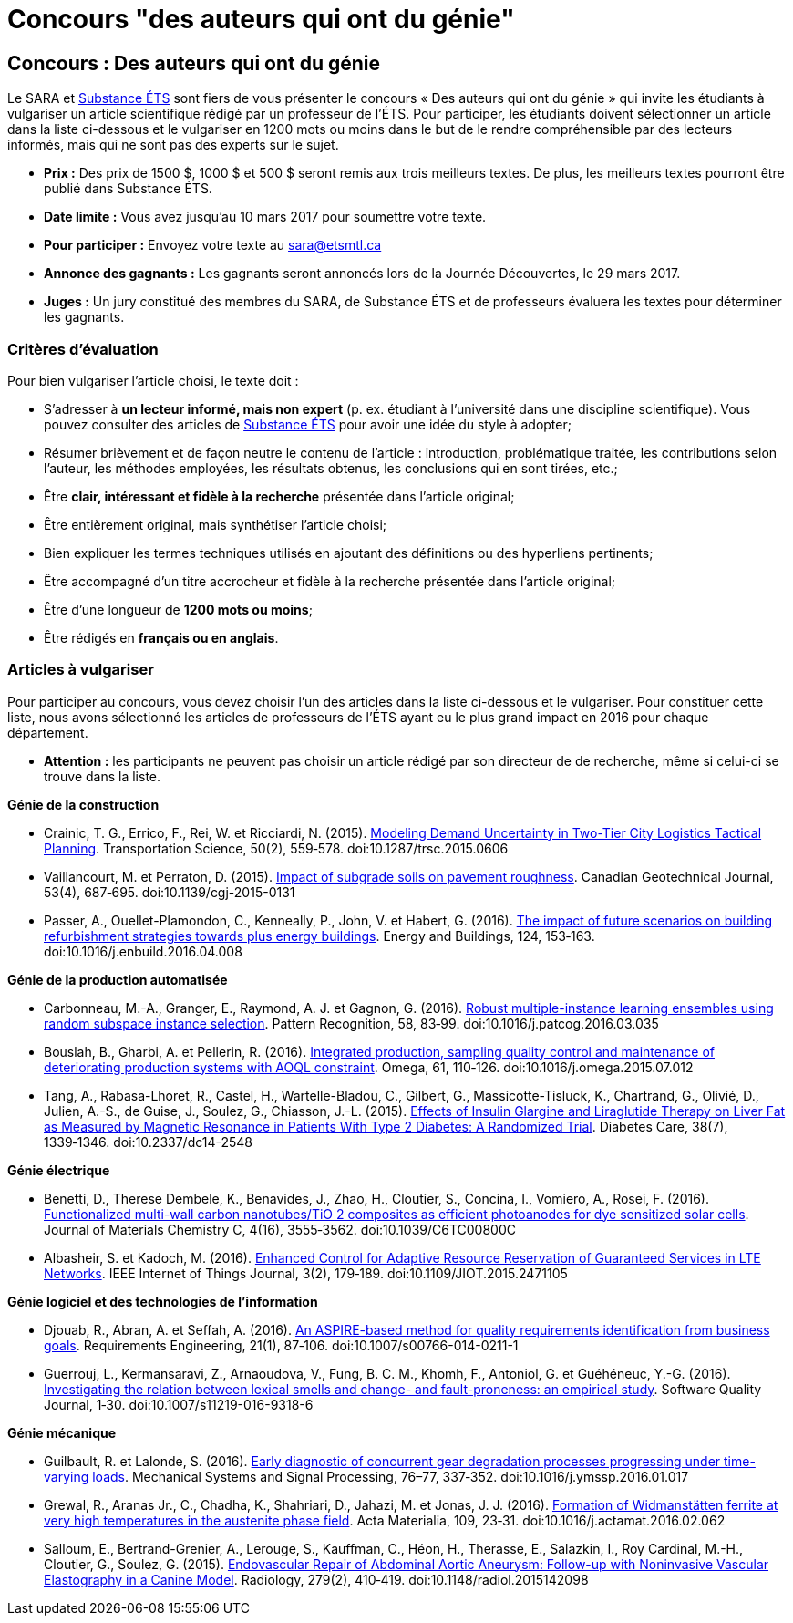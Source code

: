 = Concours "des auteurs qui ont du génie"
:awestruct-layout: default
:imagesdir: images

:homepage: http://sara.etsmtl.ca

== Concours : Des auteurs qui ont du génie

Le SARA et link:http://substance.etsmtl.ca/[Substance ÉTS] sont fiers de vous présenter le concours « Des auteurs qui ont du génie » qui invite les étudiants à vulgariser un article scientifique rédigé par un professeur de l’ÉTS. Pour participer, les étudiants doivent sélectionner un article dans la liste ci-dessous et le vulgariser en 1200 mots ou moins dans le but de le rendre compréhensible par des lecteurs informés, mais qui ne sont pas des experts sur le sujet.

* *Prix :* Des prix de 1500 $, 1000 $ et 500 $ seront remis aux trois meilleurs textes. De plus, les meilleurs textes pourront être publié dans Substance ÉTS.
* *Date limite :* Vous avez jusqu’au 10 mars 2017 pour soumettre votre texte.
* *Pour participer :* Envoyez votre texte au link:mailto:sara@etsmtl.ca[sara@etsmtl.ca]
* *Annonce des gagnants :* Les gagnants seront annoncés lors de la Journée Découvertes, le 29 mars 2017.
* *Juges :* Un jury constitué des membres du SARA, de Substance ÉTS et de professeurs évaluera les textes pour déterminer les gagnants.

=== Critères d'évaluation

Pour bien vulgariser l'article choisi, le texte doit : 

* S'adresser à *un lecteur informé, mais non expert* (p. ex. étudiant à l’université dans une discipline scientifique). Vous pouvez consulter des articles de link:http://substance.etsmtl.ca/[Substance ÉTS] pour avoir une idée du style à adopter;
* Résumer brièvement et de façon neutre le contenu de l'article : introduction, problématique traitée, les contributions selon l'auteur, les méthodes employées, les résultats obtenus, les conclusions qui en sont tirées, etc.;
* Être *clair, intéressant et fidèle à la recherche* présentée dans l'article original;
* Être entièrement original, mais synthétiser l'article choisi;
* Bien expliquer les termes techniques utilisés en ajoutant des définitions ou des hyperliens pertinents;
* Être accompagné d'un titre accrocheur et fidèle à la recherche présentée dans l'article original;
* Être d'une longueur de *1200 mots ou moins*;
* Être rédigés en *français ou en anglais*.


=== Articles à vulgariser

Pour participer au concours, vous devez choisir l'un des articles dans la liste ci-dessous et le vulgariser. Pour constituer cette liste, nous avons sélectionné les articles de professeurs de l'ÉTS ayant eu le plus grand impact en 2016 pour chaque département.

* *Attention :* les participants ne peuvent pas choisir un article rédigé par son directeur de de recherche, même si celui-ci se trouve dans la liste.

*Génie de la construction*

* Crainic, T. G., Errico, F., Rei, W. et Ricciardi, N. (2015). link:http://doi.org/10.1287/trsc.2015.0606[Modeling Demand Uncertainty in Two-Tier City Logistics Tactical Planning]. Transportation Science, 50(2), 559‑578. doi:10.1287/trsc.2015.0606
* Vaillancourt, M. et Perraton, D. (2015). link:http://doi.org/10.1139/cgj-2015-0131[Impact of subgrade soils on pavement roughness]. Canadian Geotechnical Journal, 53(4), 687‑695. doi:10.1139/cgj-2015-0131
* Passer, A., Ouellet-Plamondon, C., Kenneally, P., John, V. et Habert, G. (2016). link:http://doi.org/10.1016/j.enbuild.2016.04.008[The impact of future scenarios on building refurbishment strategies towards plus energy buildings]. Energy and Buildings, 124, 153‑163. doi:10.1016/j.enbuild.2016.04.008


*Génie de la production automatisée*

* Carbonneau, M.-A., Granger, E., Raymond, A. J. et Gagnon, G. (2016). link:http://doi.org/10.1016/j.patcog.2016.03.035[Robust multiple-instance learning ensembles using random subspace instance selection]. Pattern Recognition, 58, 83‑99. doi:10.1016/j.patcog.2016.03.035
* Bouslah, B., Gharbi, A. et Pellerin, R. (2016). link:http://doi.org/10.1016/j.omega.2015.07.012[Integrated production, sampling quality control and maintenance of deteriorating production systems with AOQL constraint]. Omega, 61, 110‑126. doi:10.1016/j.omega.2015.07.012
* Tang, A., Rabasa-Lhoret, R., Castel, H., Wartelle-Bladou, C., Gilbert, G., Massicotte-Tisluck, K., Chartrand, G., Olivié, D., Julien, A.-S., de Guise, J., Soulez, G., Chiasson, J.-L. (2015). link:http://doi.org/10.2337/dc14-2548[Effects of Insulin Glargine and Liraglutide Therapy on Liver Fat as Measured by Magnetic Resonance in Patients With Type 2 Diabetes: A Randomized Trial]. Diabetes Care, 38(7), 1339‑1346. doi:10.2337/dc14-2548


*Génie électrique*

* Benetti, D., Therese Dembele, K., Benavides, J., Zhao, H., Cloutier, S., Concina, I., Vomiero, A., Rosei, F. (2016). link:http://doi.org/10.1039/C6TC00800C[Functionalized multi-wall carbon nanotubes/TiO 2 composites as efficient photoanodes for dye sensitized solar cells]. Journal of Materials Chemistry C, 4(16), 3555‑3562. doi:10.1039/C6TC00800C
* Albasheir, S. et Kadoch, M. (2016). link:http://doi.org/10.1109/JIOT.2015.2471105[Enhanced Control for Adaptive Resource Reservation of Guaranteed Services in LTE Networks]. IEEE Internet of Things Journal, 3(2), 179‑189. doi:10.1109/JIOT.2015.2471105


*Génie logiciel et des technologies de l'information*

* Djouab, R., Abran, A. et Seffah, A. (2016). link:http://doi.org/10.1007/s00766-014-0211-1[An ASPIRE-based method for quality requirements identification from business goals]. Requirements Engineering, 21(1), 87‑106. doi:10.1007/s00766-014-0211-1
* Guerrouj, L., Kermansaravi, Z., Arnaoudova, V., Fung, B. C. M., Khomh, F., Antoniol, G. et Guéhéneuc, Y.-G. (2016). link:http://doi.org/10.1007/s11219-016-9318-6[Investigating the relation between lexical smells and change- and fault-proneness: an empirical study]. Software Quality Journal, 1‑30. doi:10.1007/s11219-016-9318-6


*Génie mécanique*

* Guilbault, R. et Lalonde, S. (2016). link:http://doi.org/10.1016/j.ymssp.2016.01.017[Early diagnostic of concurrent gear degradation processes progressing under time-varying loads]. Mechanical Systems and Signal Processing, 76–77, 337‑352. doi:10.1016/j.ymssp.2016.01.017
* Grewal, R., Aranas Jr., C., Chadha, K., Shahriari, D., Jahazi, M. et Jonas, J. J. (2016). link:http://doi.org/10.1016/j.actamat.2016.02.062[Formation of Widmanstätten ferrite at very high temperatures in the austenite phase field]. Acta Materialia, 109, 23‑31. doi:10.1016/j.actamat.2016.02.062
* Salloum, E., Bertrand-Grenier, A., Lerouge, S., Kauffman, C., Héon, H., Therasse, E., Salazkin, I., Roy Cardinal, M.-H., Cloutier, G., Soulez, G. (2015). link:http://doi.org/10.1148/radiol.2015142098[Endovascular Repair of Abdominal Aortic Aneurysm: Follow-up with Noninvasive Vascular Elastography in a Canine Model]. Radiology, 279(2), 410‑419. doi:10.1148/radiol.2015142098
